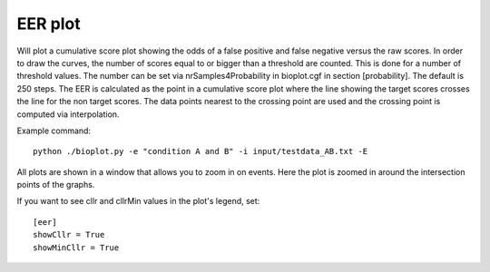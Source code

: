 .. _rst_eerplot:

EER plot
========

Will plot a cumulative score plot showing the odds of a false positive and false negative
versus the raw scores. In order to draw the curves, the number of scores equal to or bigger than
a threshold are counted. This is done for a number of threshold values. The number can be set via
nrSamples4Probability in bioplot.cgf in section [probability]. The default is 250 steps.
The EER is calculated as the point in a cumulative score plot where the line showing the target scores crosses the line for the non target scores.
The data points nearest to the crossing point are used and the crossing point is computed via interpolation.

Example command: ::

    python ./bioplot.py -e "condition A and B" -i input/testdata_AB.txt -E

.. image:: images/condition_A_and_B_eer_plot.png

All plots are shown in a window that allows you to zoom in on events. Here the plot is zoomed in around the intersection points of the graphs.

.. image:: images/condition_A_and_B_eer_plot_zoom.png

If you want to see cllr and cllrMin values in the plot's legend, set: ::

    [eer]
    showCllr = True
    showMinCllr = True

.. image:: images/condition_A_and_B_eer_plot_cllr.png

